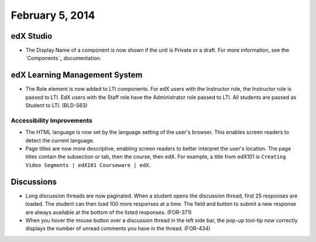 ###################################
February 5, 2014
###################################



*************
edX Studio
*************


* The Display Name of a component is now shown if the unit is Private or a draft. For more information, see the `Components`_ documentation.


***************************************
edX Learning Management System
***************************************

* The Role element is now added to LTI components.  For edX users with the Instructor role, the Instructor role is passed to LTI.  EdX users with the Staff role have the Administrator role passed to LTI.  All students are passed as Student to LTI. (BLD-583)

===========================
Accessibility Improvements
===========================

* The HTML language is now set by the language setting of the user's browser. This enables screen readers to detect the current language.

* Page titles are now more descriptive, enabling screen readers to better interpret the user's location.  The page titles contain the subsection or tab, then the course, then edX. For example, a title from edX101 is ``Creating Video Segments | edX101 Courseware | edX``.


***************************************
Discussions
***************************************

* Long discussion threads are now paginated. When a student opens the discussion thread, first 25 responses are loaded. The student can then load 100 more responses at a time. The field and button to submit a new response are always available at the bottom of the listed responses. (FOR-371)

* When you hover the mouse button over a discussion thread in the left side bar, the pop-up tool-tip now correctly displays the number of unread comments you have in the thread. (FOR-434)


